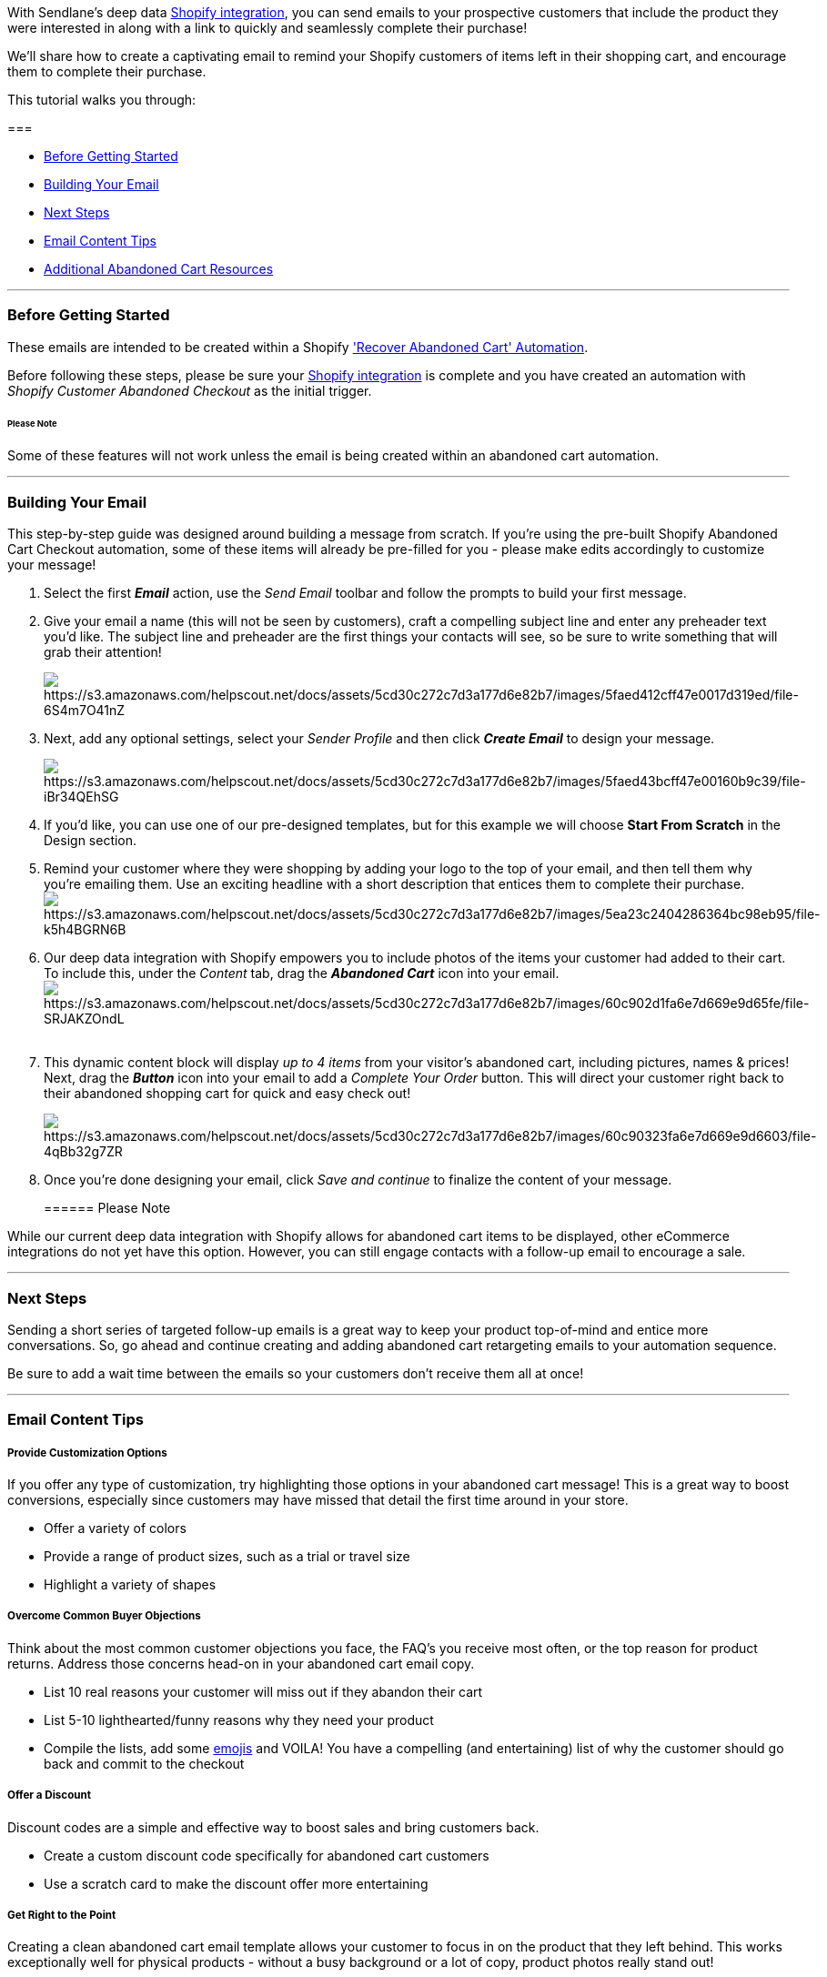 With Sendlane's deep data
https://help.sendlane.com/article/96-how-to-integrate-shopify-and-sendlane[Shopify
integration], you can send emails to your prospective customers that
include the product they were interested in along with a link to quickly
and seamlessly complete their purchase!

We'll share how to create a captivating email to remind your Shopify
customers of items left in their shopping cart, and encourage them to
complete their purchase.

This tutorial walks you through:

=== 

* link:#before[Before Getting Started]
* link:#building[Building Your Email]
* link:#next[Next Steps]
* link:#email-content[Email Content Tips]
* link:#resources[Additional Abandoned Cart Resources]

'''''

[[before]]
=== Before Getting Started

These emails are intended to be created within a Shopify
https://help.sendlane.com/article/77-retarget-shopify-abandoned-cart-customers['Recover
Abandoned Cart' Automation]. 

Before following these steps, please be sure your
https://help.sendlane.com/article/96-how-to-integrate-shopify-and-sendlane[Shopify
integration] is complete and you have created an automation with
_Shopify Customer Abandoned Checkout_ as the initial trigger. 

====== Please Note

Some of these features will not work unless the email is being created
within an abandoned cart automation.

'''''

[[building]]
=== Building Your Email

This step-by-step guide was designed around building a message from
scratch. If you're using the pre-built Shopify Abandoned Cart Checkout
automation, some of these items will already be pre-filled for you -
please make edits accordingly to customize your message!

. Select the first *_Email_* action, use the _Send Email_ toolbar
and follow the prompts to build your first message.
. Give your email a name (this will not be seen by customers), craft a
compelling subject line and enter any preheader text you'd like. The
subject line and preheader are the first things your contacts will see,
so be sure to write something that will grab their attention! 
+
image:https://s3.amazonaws.com/helpscout.net/docs/assets/5cd30c272c7d3a177d6e82b7/images/5faed412cff47e0017d319ed/file-6S4m7O41nZ.png[https://s3.amazonaws.com/helpscout.net/docs/assets/5cd30c272c7d3a177d6e82b7/images/5faed412cff47e0017d319ed/file-6S4m7O41nZ]
. Next, add any optional settings, select your _Sender Profile_ and then
click *_Create Email_* to design your message. 
+
image:https://s3.amazonaws.com/helpscout.net/docs/assets/5cd30c272c7d3a177d6e82b7/images/5faed43bcff47e00160b9c39/file-iBr34QEhSG.png[https://s3.amazonaws.com/helpscout.net/docs/assets/5cd30c272c7d3a177d6e82b7/images/5faed43bcff47e00160b9c39/file-iBr34QEhSG]
. If you'd like, you can use one of our pre-designed templates, but for
this example we will choose *Start From Scratch* in the Design section.
. Remind your customer where they were shopping by adding your logo to
the top of your email, and then tell them why you're emailing them. Use
an exciting headline with a short description that entices them to
complete their
purchase. image:https://s3.amazonaws.com/helpscout.net/docs/assets/5cd30c272c7d3a177d6e82b7/images/5ea23c2404286364bc98eb95/file-k5h4BGRN6B.png[https://s3.amazonaws.com/helpscout.net/docs/assets/5cd30c272c7d3a177d6e82b7/images/5ea23c2404286364bc98eb95/file-k5h4BGRN6B]
. Our deep data integration with Shopify empowers you to include photos
of the items your customer had added to their cart. To include this,
under the _Content_ tab, drag the *_Abandoned Cart_* icon into your
email. image:https://s3.amazonaws.com/helpscout.net/docs/assets/5cd30c272c7d3a177d6e82b7/images/60c902d1fa6e7d669e9d65fe/file-SRJAKZOndL.png[https://s3.amazonaws.com/helpscout.net/docs/assets/5cd30c272c7d3a177d6e82b7/images/60c902d1fa6e7d669e9d65fe/file-SRJAKZOndL] +
 +
. This dynamic content block will display _up to 4 items_ from your
visitor's abandoned cart, including pictures, names & prices! Next, drag
the *_Button_* icon into your email to add a _Complete Your Order_
button. This will direct your customer right back to their abandoned
shopping cart for quick and easy check out!
+
image:https://s3.amazonaws.com/helpscout.net/docs/assets/5cd30c272c7d3a177d6e82b7/images/60c90323fa6e7d669e9d6603/file-4qBb32g7ZR.png[https://s3.amazonaws.com/helpscout.net/docs/assets/5cd30c272c7d3a177d6e82b7/images/60c90323fa6e7d669e9d6603/file-4qBb32g7ZR] +
. Once you're done designing your email, click _Save and continue_ to
finalize the content of your message.
+
====== Please Note

While our current deep data integration with Shopify allows for
abandoned cart items to be displayed, other eCommerce integrations do
not yet have this option. However, you can still engage contacts with a
follow-up email to encourage a sale.

'''''

[[next]]
=== Next Steps

Sending a short series of targeted follow-up emails is a great way to
keep your product top-of-mind and entice more conversations. So, go
ahead and continue creating and adding abandoned cart retargeting emails
to your automation sequence.

Be sure to add a wait time between the emails so your customers don't
receive them all at once!

'''''

[[email-content]]
=== Email Content Tips

===== Provide Customization Options

If you offer any type of customization, try highlighting those options
in your abandoned cart message! This is a great way to boost
conversions, especially since customers may have missed that detail the
first time around in your store.

* Offer a variety of colors
* Provide a range of product sizes, such as a trial or travel size
* Highlight a variety of shapes 

===== Overcome Common Buyer Objections

Think about the most common customer objections you face, the FAQ’s you
receive most often, or the top reason for product returns. Address those
concerns head-on in your abandoned cart email copy.

* List 10 real reasons your customer will miss out if they abandon their
cart
* List 5-10 lighthearted/funny reasons why they need your product
* Compile the lists, add some
https://help.sendlane.com/article/152-how-to-use-emojis-in-your-emails[emojis]
and VOILA! You have a compelling (and entertaining) list of why the
customer should go back and commit to the checkout

===== Offer a Discount

Discount codes are a simple and effective way to boost sales and bring
customers back.

* Create a custom discount code specifically for abandoned cart
customers
* Use a scratch card to make the discount offer more entertaining

===== Get Right to the Point

Creating a clean abandoned cart email template allows your customer to
focus in on the product that they left behind. This works exceptionally
well for physical products - without a busy background or a lot of copy,
product photos really stand out!

* Use crisp and clear typography
* Stick with a simple color scheme
* Use icons rather than text
* Make use of negative space
* Use one of Sendlane's pre-designed email marketing templates

===== Use a "Limited-Time-Only" Free Shipping Approach

The limited-time-anything approach is a great way to encourage
conversions, especially when it's paired with free shipping! Cart
abandoners will feel compelled to make a decision quickly because they
don't want to miss out.

* Offer free shipping with no limitation or minimums
* Free shipping at a certain $ threshold (i.e., spend $50 or more)
* Free shipping for members only
* Free shipping on select items
* Free shipping for a limited time

'''''

[[resources]]
=== Additional Abandoned Cart Resources

For some more great information on creating abandoned cart emails, check
out these resources:

* https://blog.sendlane.com/off-the-wall-abandoned-cart-emails/[Off-The-Wall
Abandoned Cart Emails That Work]
* https://blog.sendlane.com/designing-an-abandoned-cart-email/[Designing
An Abandoned Cart Email To Increase Conversions]
* https://www.youtube.com/watch?v=fmw44vopoWI[Marketing Automation
Hustle Podcast: Six Step Abandoned Cart Series Guaranteed to Improve
Cart Recovery]
* https://www.sendlane.com/blog-posts/create-a-buy-now-mindset[How to
Create a "Buy Now" Mindset Your Shoppers Can't Resist]

'''''

=== TL;DR

Create Abandon cart automation → Create email, start from scratch → Use
personalization tags → Add content for product image → Add complete
order button 
